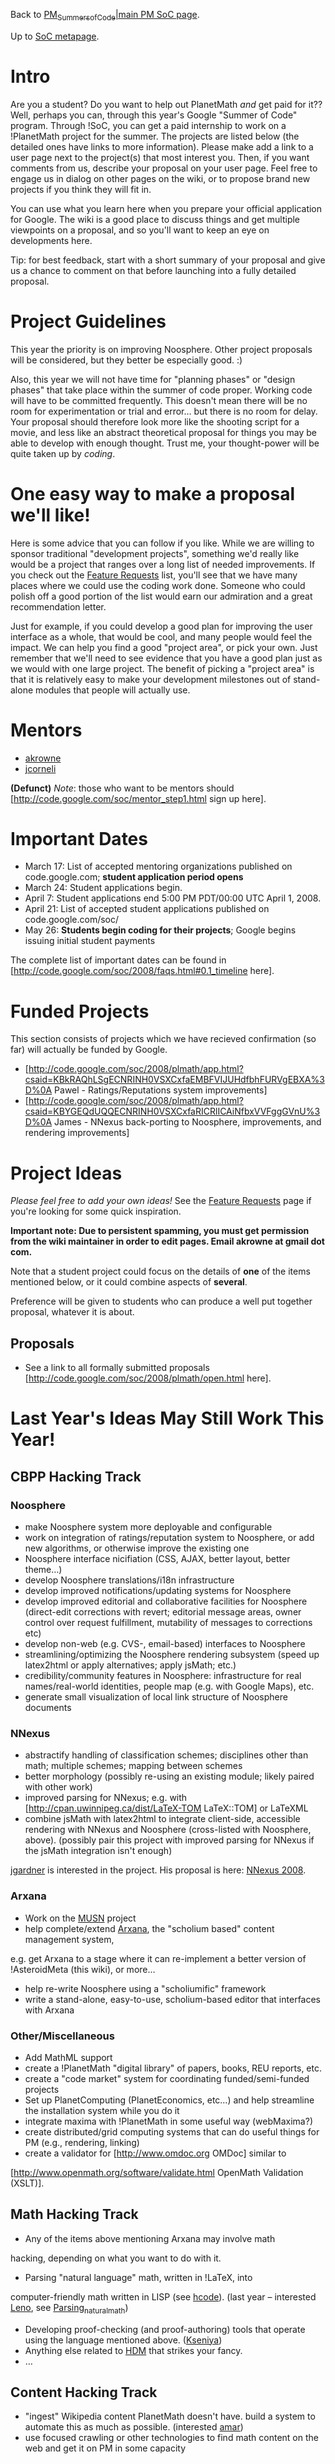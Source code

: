 #+STARTUP: showeverything logdone
#+options: num:nil

Back to [[file:PM_Summers_of_Code|main PM SoC page.org][PM_Summers_of_Code|main PM SoC page]].

Up to [[file:SoC metapage.org][SoC metapage]].

*  Intro

Are you a student?  Do you want to help out PlanetMath /and/ get paid for it??  Well, perhaps you can, through this year's Google "Summer of Code" program.  Through !SoC, you can get a paid internship to work on a !PlanetMath project for the summer.   The projects are listed below (the detailed ones have links to more information).  Please make add a link to a user page next to the project(s) that most interest
you.  Then, if you want comments from us, describe
your proposal on your user page.  Feel free to engage us in dialog on other pages
on the wiki, or to propose brand new projects if you think they will fit in.

You can use what you learn here when you prepare your official application for Google.  The wiki is a good place to discuss things and get multiple
viewpoints on a proposal, and so you'll want to keep an eye on developments
here.

Tip: for best feedback, start with a short summary of your proposal and give
us a chance to comment on that before launching into a fully detailed proposal.

* Project Guidelines

This year the priority is on improving Noosphere.  Other project proposals
will be considered, but they better be especially good. :)

Also, this year we will not have time for "planning phases" or "design phases"
that take place within the summer of code proper.  Working code will have
to be committed frequently.  This doesn't mean there will be no room for
experimentation or trial and error... but there is no room for delay.  Your
proposal should therefore look more like the shooting script for a movie,
and less like an abstract theoretical proposal for things you may be able
to develop with enough thought.  Trust me, your thought-power will be quite
taken up by /coding/.

* One easy way to make a proposal we'll like!

Here is some advice that you can follow if you like.  While we are
willing to sponsor traditional "development projects", something
we'd really like would be a project that ranges over a long list
of needed improvements.  If you check out the [[file:Feature Requests.org][Feature Requests]]
list, you'll see that we have many places where we could use
the coding work done.  Someone who could polish off a good portion
of the list would earn our admiration and a great recommendation letter.

Just for example, if you could develop a good plan for improving the
user interface as a whole, that would be cool, and many people 
would feel the impact.  We can help you find a good "project area",
or pick your own.  Just remember that we'll need to see evidence
that you have a good plan just as we would with one large project.
The benefit of picking a "project area" is that it is relatively
easy to make your development milestones out of stand-alone modules
that people will actually use.

*  Mentors

 * [[file:akrowne.org][akrowne]]
 * [[file:jcorneli.org][jcorneli]]

 *(Defunct)* /Note/: those who want to be mentors should
[http://code.google.com/soc/mentor_step1.html sign up here].

*  Important Dates

 * March 17: List of accepted mentoring organizations published on code.google.com; *student application period opens*
 * March 24: Student applications begin.
 * April 7: Student applications end 5:00 PM PDT/00:00 UTC April 1, 2008.
 * April 21: List of accepted student applications published on code.google.com/soc/
 * May 26: *Students begin coding for their projects*; Google begins issuing initial student payments

The complete list of important dates can be found in [http://code.google.com/soc/2008/faqs.html#0.1_timeline here].

*  Funded Projects

This section consists of projects which we have recieved confirmation (so far) will actually be funded by Google.

 * [http://code.google.com/soc/2008/plmath/app.html?csaid=KBkRAQhLSgECNRINH0VSXCxfaEMBFVIJUHdfbhFURVgEBXA%3D%0A Pawel - Ratings/Reputations system improvements]
 * [http://code.google.com/soc/2008/plmath/app.html?csaid=KBYGEQdUQQECNRINH0VSXCxfaRICRlICAiNfbxVVFggGVnU%3D%0A James - NNexus back-porting to Noosphere, improvements, and rendering improvements]

*  Project Ideas

/Please feel free to add your own ideas!/  See the 
[[file:Feature Requests.org][Feature Requests]] page if you're looking for some quick inspiration.  

 *Important note: Due to persistent spamming, you must get permission from the wiki maintainer in order to edit pages.  Email akrowne at gmail dot com.*

Note that a student project could focus on the details of *one* of the
items mentioned below, or it could combine aspects of *several*.

Preference will be given to students who can produce a well put
together proposal, whatever it is about.

** Proposals

 *  See a link to all formally submitted proposals [http://code.google.com/soc/2008/plmath/open.html here].

* Last Year's Ideas May Still Work This Year!

** CBPP Hacking Track

*** Noosphere

 * make Noosphere system more deployable and configurable
 * work on integration of ratings/reputation system to Noosphere, or add new algorithms, or otherwise improve the existing one
 * Noosphere interface nicifiation (CSS, AJAX, better layout, better theme...)
 * develop Noosphere translations/i18n infrastructure
 * develop improved notifications/updating systems for Noosphere
 * develop improved editorial and collaborative facilities for Noosphere (direct-edit corrections with revert; editorial message areas, owner control over request fulfillment, mutability of messages to corrections etc)
 * develop non-web (e.g. CVS-, email-based) interfaces to Noosphere
 * streamlining/optimizing the Noosphere rendering subsystem (speed up latex2html or apply alternatives;  apply jsMath; etc.) 
 * credibility/community features in Noosphere: infrastructure for real names/real-world identities, people map (e.g. with Google Maps), etc.
 * generate small visualization of local link structure of Noosphere documents 

*** NNexus

 * abstractify handling of classification schemes; disciplines other than math; multiple schemes; mapping between schemes 
 * better morphology (possibly re-using an existing module; likely paired with other work)
 * improved parsing for NNexus; e.g. with [http://cpan.uwinnipeg.ca/dist/LaTeX-TOM LaTeX::TOM] or LaTeXML
 * combine jsMath with latex2html to integrate client-side, accessible rendering with NNexus and Noosphere (cross-listed with Noosphere, above).
  (possibly pair this project with improved parsing for NNexus if the jsMath integration isn't enough)

[[file:jgardner.org][jgardner]] is interested in the project. His proposal is here: [[file:NNexus 2008.org][NNexus 2008]].

*** Arxana

 * Work on the [[file:MUSN.org][MUSN]] project
 * help complete/extend [[file:Arxana.org][Arxana]], the "scholium based" content management system, 
e.g. get Arxana to a stage where it can re-implement a better version of !AsteroidMeta (this wiki), or more...
 * help re-write Noosphere using a "scholiumific" framework
 * write a stand-alone, easy-to-use, scholium-based editor that interfaces with Arxana

*** Other/Miscellaneous

 * Add MathML support 
 * create a !PlanetMath "digital library" of papers, books, REU reports, etc.
 * create a "code market" system for coordinating funded/semi-funded projects 
 * Set up PlanetComputing (PlanetEconomics, etc...) and help streamline the installation system while you do it
 * integrate maxima with !PlanetMath in some useful way (webMaxima?) 
 * create distributed/grid computing systems that can do useful things for PM (e.g., rendering, linking)
 * create a validator for [http://www.omdoc.org OMDoc] similar to
[http://www.openmath.org/software/validate.html OpenMath Validation (XSLT)]. 


** Math Hacking Track

 * Any of the items above mentioning Arxana may involve math
hacking, depending on what you want to do with it.
 * Parsing "natural language" math, written in !LaTeX, into
computer-friendly math written in LISP (see [[file:hcode.org][hcode]]). (last year -- interested [[file:Leno.org][Leno]], see [[file:Parsing_natural_math.org][Parsing_natural_math]])
 * Developing proof-checking (and proof-authoring) tools that operate using the language mentioned above. ([[file:Kseniya.org][Kseniya]])
 * Anything else related to [[file:HDM.org][HDM]] that strikes your fancy.
 * ...

** Content Hacking Track

 * "ingest" Wikipedia content PlanetMath doesn't have.  build a system to automate this as much as possible. (interested [[file:amar.org][amar]])
 * use focused crawling or other technologies to find math content on the web and get it on PM in some capacity

** IR Hacking Track

 * enhancement of Lucene (the search engine system PM is using).  Things that could be added: run-time field-weight boosting; storing citation links to the index and scoring based on them.  Figure out how to integrate reputation/rating ranking in boosting.
 * Add additional tokenizers and front-ends to allow search for text including mathematical symbols.

** Other

 * Optical character recognition, especially OCR that works for math content. [http://planetmath.org/?op=getuser&id=20090 Chris] is interested in this project. 

 * ...

* Discussion

This list is largely recycled from last year and needs some updating. Even this message is recycled from last year! --[[file:akrowne.org][akrowne]]

The wiki is still "whitelisted" to fend off spambots, so [[file:akrowne.org][akrowne]] should be contacted (feedback AT planetmath DOT org ) to get an account. --[[file:akrowne.org][akrowne]]

Hi...I am an undergraduate computer science student from india with good programming skills in c/c++/java/vb.I would like to know how i can contribute and participate in gsoc to code for planetmath.Is the development of digital library still a valid project to be taken up?----

 * Hi. Welcome. Contact Aaron Krowne ( [[file:akrowne.org][akrowne]] ) directly (I don't
know if anyone other than the Friends Of Metamath read this wiki...)
--[[file:ocat.org][ocat]]

Hi, I am interested in the project "create a validator for OMDoc similar to OpenMath Validation (XSLT)." where should i discuss about the project? --[[file:alok.mandavgane.org][alok.mandavgane]]

Hi alok. That was my idea from last year. I don't know that anyone
at the Asteroid is qualified to discuss the fine points of it
with you. However, Christoph Lange has spent the last year creating
"SWiM" - Semantic Wiki for Mathematical Knowledge Management --
which uses OMDoc as a foundation. I recommend contacting. There
is plenty of work going on related to OMDoc, SWiM, Omega, etc.,
with very heavy EU funding and armies of doctoral students doing
coding. Check http://ontoworld.org/wiki/SWiM  --[[file:ocat.org][ocat]]

Hi, all. I've started writing up a tentative proposal for the project to parse natural language math into LISP, and I was hoping to get some comments on its feasibility and if it is what you are looking for. It is available at http://tmp.omer.bar-or.org/pm.php There is a form for leaving feedback there, or you can leave it here. Thanks! --[[file:omer.org][omer]]

 * You might want to explore http://www.cs.chalmers.se/Cs/Research/Language-technology/GF/
which is a Grammatical Framework. GPL, of course. Also look
into integrating your product into http://www.sagemath.org/ 
which is written in Lisp. I personally wouldn't expect to complete a
standalone project of this magnitude and difficulty in just
one summer of code. You may be able to find a partial solution
to the objective that is doable in the time permitted
which benefits mankind while getting you paid :-) --[[file:ocat.org][ocat]]


  * Thanks for the information! I've updated my tentative proposal, mostly to mention building on top of existing tools. Grammatical Framework looks very useful, since it sounds like it is perfect for defining arguments and what sorts of entities can fill them. As an aside, it looks like http://www.sagemath.org/ is written in Python, not LISP. There are a few other interesting tools, though. I found a library of math functions in LISP: http://www.cs.cmu.edu/afs/cs/project/ai-repository/ai/lang/lisp/code/math/0.html and a system like Mathematica, Sage, &c., but smaller and in LISP: http://www.cs.berkeley.edu/~fateman/mma.mailer Thanks again! --[[file:omer.org][omer]]

   * OK, right, Python. Still...SageMath integrates Maxima which 
is written in Lisp, and I think SageMath is potentially a
Reallly Big Next Thing (reason is it is Open Source and thus
allows theoretical math/CS researchers to see inside the
computational algorithms whereas Mathematica (and friends)
are proprietary/secret.) ALSO...think how great it would be
if someone could just /say/ in some natural language
"Give me a graph of hyperbolic sine" (because you piped
a Speech Recognition system front-end to stdin...) (Note: I'm
not exactly pushing SageMath -- I don't use it myself -- but
you will want a platform for your product so that you have
real users, right? And SageMath gives you users who might
want a natural language interface -- or there are potential
users who would use a symbolic math package if they had
a natural language interface... Anyway, whatever you do,
good luck and great success! I hope you get the loot! --[[file:ocat.org][ocat]]

Hello! I'm interested in the OCR idea. I put my name next to it last week but no-one has got in contact with me...I'd like to apply for this project so if anyone is interested, I'd love some contact! Chris

 * Hello! It is curiously interesting that you are interested in
this project :-) Recall how both Google and Microsoft have been
busily digitizing libraries as fast as they can. So there ought
to be plenty of test data even without running a single page
through a scanner. I am guessing that the smart thing to do would
be to research Open Source OCR systems and figure out what needs
to be added to accomplish your goal, which as I understand it
involves distinguishing between mathematical text (formulas) and the
accompanying prose, and then converting the formulas into LaTex --
and doing what? Re-outputting the page "properly", with OCR raw
data converted into LaTex pages or books? You might have a look
also at the work done with handwriting recognition of mathematical
content -- there are commonalities, such as figuring out how to
group things and reiterating through the groups to figure out
which layout interpretation makes sense (a very difficult job,
with either OCR or digital pen!) For example, see http://mathfor.mi.fu-berlin.de/pmwiki/pmwiki.php?n=Main.Downloads
and [http://www.buyans.com/POL/UploadedFile/138_3192.pdf  MathFoR: The Mathematical Formula Recognition System]. P.S. If you included in
your analysis/design/proposal write-up how your work is intended to
run on multi-core Intel processors you can probably get a job interview
out of the whole thing (the major IT vendors are *hot* on parallel
processing these days -- you'll probably want a hybrid system with
multiple dataflows across a cluster of multi-core processors and multi-threading across each processor, etc.) P.P.S. I have nothing
to do with GSOC so suggest you contact [[file:jcorneli.org][jcorneli]] for more info
about pragmatics. Good luck. Have great summer. --[[file:ocat.org][ocat]]

Proposal for Google SOC/Planetmath Project in Fractional Calculus
Fractional Calculus is a field that is as old as Calculus itself, having been pioneered by no other than Leibniz himself. Despite his pronouncements that important results of great consequence will follow from it, however, it is only recently that applications of fractional calculus in other areas of physics and engineering have been pursued. Unfortunately, despite its importance and simplicity, Fractional Calculus is yet to be introduced as a separate course of study or feature in any of the Freshmen/Sophomore level Calculus or Engineering Math courses. Participation in research on its application and development in the Universities and Research Institutes is so far restricted only to people already in the field.  Hence the need to have a Google summer of code project on it to introduce the subject to a wider array of people.
The aims of the summer project are: 
1.	Write an accessible easy primer to fractional calculus.
2.	Develop a JAVA/WXpython based GUI as instructional tool.
3.	Explore the application of fractional calculus in Fractional Order Dynamical system (Chua’s circuit) via computer simulation (JAVA/Wxpython based package) as an example.
4.      Integrate the above package with SAGE, a free computer algebra system released under the terms of GNU General Public License.

Suantak

 * Hi Suantak. Here are ideas which might make your proposal
more marketable to the GSOC approvers: write your package suitably,
along with the patches to hook it into [http://www.sagemath.org/ Sage: Open Source Mathematics], which is a new Open Source project that
is like Mathematica except that it allows researchers access to
the underlying algorithms, and it pulls together existing 
"silos" of code, such as Maxima. In addition, I see that there
is a [http://en.wikipedia.org/wiki/Fractional_calculus Wikipedia Fractional calculus] entry of some significant extent, but that the [http://planetmath.org/encyclopedia/FractionalCalculus.html PlanetMath Fractional Calculus] entry is very sparse. So perhaps you could
do your primer writing in the PlanetMath entry in addition to
writing documentation for your software separately. Feel free to totally
disregard these ideas :-) --[[file:ocat.org][ocat]]

thnax for the tip ocat. how do i get through sage or is it different from planetmath? btw can u 

: hi. i have downloaded and installed maxima but not sagemath.
i do not correspond with the sagemath people, but it is open
source so, according to my understanding, you can get the code
and make/test your patches, then inform the people at sagemath
of your excellent new package. (that is going to be quite a
challenging task, but i have an idea that once you've done it
the skills will be transferable, and that sagemath has a good
future (i.e. you can write more packages in the future and
just clone your first project.) --[[file:ocat.org][ocat]] 

thanx ocat. indeed i'd expand my scope with a view to integrating it with SAGE. i have modified the proposal above accordingly.
